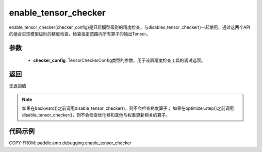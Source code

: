 .. _cn_api_amp_debugging_enable_tensor_checker

enable_tensor_checker
-------------------------------

.. py:function:: paddle.amp.debugging.enable_tensor_checker(checker_config)

enable_tensor_checker(checker_config)是开启模型级别的精度检查，与disables_tensor_checker()一起使用，通过这两个API的组合实现模型级别的精度检查，检查指定范围内所有算子的输出Tensor。

参数
:::::::::
    - **checker_config**: TensorCheckerConfig类型的参数，用于设置精度检查工具的调试选项。

返回
:::::::::
无返回值

.. note:: 
    如果在backward()之前调用disable_tensor_checker()，则不会检查梯度算子；
    如果在optimizer.step()之前调用disable_tensor_checker()，则不会检查优化器和其他与权重更新相关的算子。

代码示例
:::::::::

COPY-FROM: paddle.amp.debugging.enable_tensor_checker
